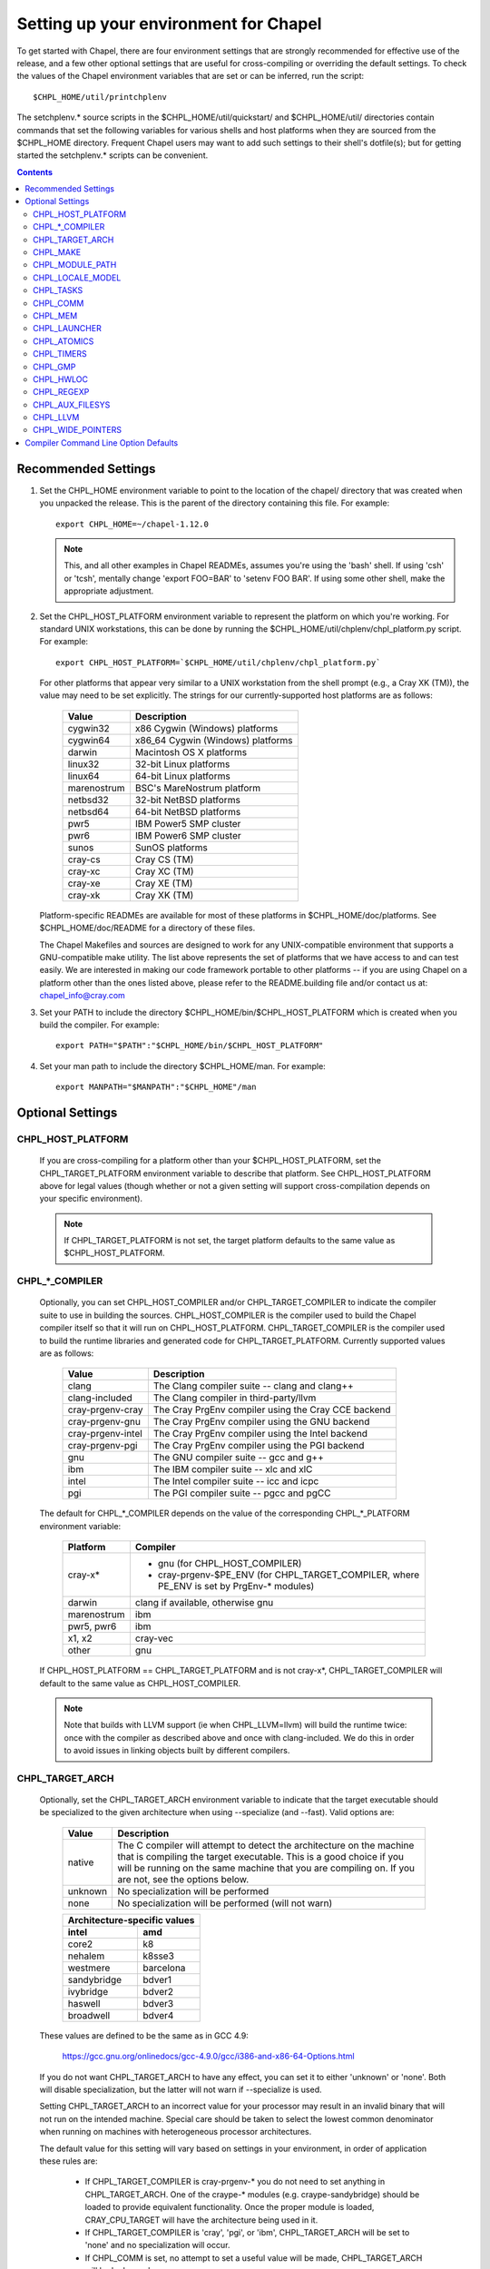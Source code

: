 Setting up your environment for Chapel
======================================

To get started with Chapel, there are four environment settings that are
strongly recommended for effective use of the release, and a few other optional
settings that are useful for cross-compiling or overriding the default
settings.  To check the values of the Chapel environment variables that are set
or can be inferred, run the script::

  $CHPL_HOME/util/printchplenv

The setchplenv.* source scripts in the $CHPL_HOME/util/quickstart/ and
$CHPL_HOME/util/ directories contain commands that set the following variables
for various shells and host platforms when they are sourced from the $CHPL_HOME
directory.  Frequent Chapel users may want to add such settings to their
shell's dotfile(s); but for getting started the setchplenv.* scripts can be
convenient.

.. contents::

Recommended Settings
--------------------

#. Set the CHPL_HOME environment variable to point to the location of the
   chapel/ directory that was created when you unpacked the release.  This is
   the parent of the directory containing this file.  For example::

        export CHPL_HOME=~/chapel-1.12.0

   .. note::
     This, and all other examples in Chapel READMEs, assumes you're using the
     'bash' shell.  If using 'csh' or 'tcsh', mentally change 'export FOO=BAR'
     to 'setenv FOO BAR'.  If using some other shell, make the appropriate
     adjustment.


#. Set the CHPL_HOST_PLATFORM environment variable to represent the platform on
   which you're working.  For standard UNIX workstations, this can be done by
   running the $CHPL_HOME/util/chplenv/chpl_platform.py script.  For example::

        export CHPL_HOST_PLATFORM=`$CHPL_HOME/util/chplenv/chpl_platform.py`

   For other platforms that appear very similar to a UNIX workstation from the
   shell prompt (e.g., a Cray XK (TM)), the value may need to be set
   explicitly.  The strings for our currently-supported host platforms are as
   follows:
   
        ===========  ==================================
        Value        Description
        ===========  ==================================
        cygwin32     x86 Cygwin (Windows) platforms
        cygwin64     x86_64 Cygwin (Windows) platforms
        darwin       Macintosh OS X platforms
        linux32      32-bit Linux platforms
        linux64      64-bit Linux platforms
        marenostrum  BSC's MareNostrum platform
        netbsd32     32-bit NetBSD platforms
        netbsd64     64-bit NetBSD platforms
        pwr5         IBM Power5 SMP cluster
        pwr6         IBM Power6 SMP cluster
        sunos        SunOS platforms
        cray-cs      Cray CS (TM)
        cray-xc      Cray XC (TM)
        cray-xe      Cray XE (TM)
        cray-xk      Cray XK (TM)
        ===========  ==================================

   Platform-specific READMEs are available for most of these platforms in
   $CHPL_HOME/doc/platforms.  See $CHPL_HOME/doc/README for a directory of
   these files.

   The Chapel Makefiles and sources are designed to work for any
   UNIX-compatible environment that supports a GNU-compatible make utility.
   The list above represents the set of platforms that we have access to and
   can test easily.  We are interested in making our code framework portable to
   other platforms -- if you are using Chapel on a platform other than the ones
   listed above, please refer to the README.building file and/or contact us at:
   chapel_info@cray.com

#. Set your PATH to include the directory $CHPL_HOME/bin/$CHPL_HOST_PLATFORM
   which is created when you build the compiler.  For example::

        export PATH="$PATH":"$CHPL_HOME/bin/$CHPL_HOST_PLATFORM"


#. Set your man path to include the directory $CHPL_HOME/man.
   For example::

        export MANPATH="$MANPATH":"$CHPL_HOME"/man

Optional Settings
-----------------

CHPL_HOST_PLATFORM
~~~~~~~~~~~~~~~~~~
   If you are cross-compiling for a platform other than your
   $CHPL_HOST_PLATFORM, set the CHPL_TARGET_PLATFORM environment variable to
   describe that platform.  See CHPL_HOST_PLATFORM above for legal values
   (though whether or not a given setting will support cross-compilation
   depends on your specific environment).

   .. note::
     If CHPL_TARGET_PLATFORM is not set, the target platform defaults to the
     same value as $CHPL_HOST_PLATFORM.

CHPL_*_COMPILER
~~~~~~~~~~~~~~~
   Optionally, you can set CHPL_HOST_COMPILER and/or
   CHPL_TARGET_COMPILER to indicate the compiler suite to use in building the
   sources.  CHPL_HOST_COMPILER is the compiler used to build the Chapel
   compiler itself so that it will run on CHPL_HOST_PLATFORM.
   CHPL_TARGET_COMPILER is the compiler used to build the runtime libraries and
   generated code for CHPL_TARGET_PLATFORM.  Currently supported values are as
   follows:

        =================  ===================================================
        Value              Description
        =================  ===================================================
        clang              The Clang compiler suite -- clang and clang++
        clang-included     The Clang compiler in third-party/llvm
        cray-prgenv-cray   The Cray PrgEnv compiler using the Cray CCE backend
        cray-prgenv-gnu    The Cray PrgEnv compiler using the GNU backend
        cray-prgenv-intel  The Cray PrgEnv compiler using the Intel backend
        cray-prgenv-pgi    The Cray PrgEnv compiler using the PGI backend
        gnu                The GNU compiler suite -- gcc and g++
        ibm                The IBM compiler suite -- xlc and xlC
        intel              The Intel compiler suite -- icc and icpc
        pgi                The PGI compiler suite -- pgcc and pgCC
        =================  ===================================================

   The default for CHPL_*_COMPILER depends on the value of the corresponding
   CHPL_*_PLATFORM environment variable:

        ============  ==================================================
        Platform      Compiler
        ============  ==================================================
        cray-x*       - gnu (for CHPL_HOST_COMPILER)
                      - cray-prgenv-$PE_ENV (for CHPL_TARGET_COMPILER,
                        where PE_ENV is set by PrgEnv-* modules)
        darwin        clang if available, otherwise gnu
        marenostrum   ibm
        pwr5, pwr6    ibm
        x1, x2        cray-vec
        other         gnu
        ============  ==================================================

   If CHPL_HOST_PLATFORM == CHPL_TARGET_PLATFORM and is not cray-x*,
   CHPL_TARGET_COMPILER will default to the same value as CHPL_HOST_COMPILER.

   .. note::
     Note that builds with LLVM support (ie when CHPL_LLVM=llvm) will build the
     runtime twice: once with the compiler as described above and once with
     clang-included. We do this in order to avoid issues in linking objects
     built by different compilers.

CHPL_TARGET_ARCH
~~~~~~~~~~~~~~~~
   Optionally, set the CHPL_TARGET_ARCH environment variable to indicate that
   the target executable should be specialized to the given architecture when
   using --specialize (and --fast). Valid options are:

        ========  =============================================================
        Value     Description
        ========  =============================================================
        native    The C compiler will attempt to detect the architecture on the
                  machine that is compiling the target executable. This is a
                  good choice if you will be running on the same machine that
                  you are compiling on.  If you are not, see the options below.
        unknown   No specialization will be performed
        none      No specialization will be performed (will not warn)
        ========  =============================================================

        =========== ================
        Architecture-specific values
        ----------------------------
        intel       amd
        =========== ================
        core2           k8
        nehalem         k8sse3
        westmere        barcelona
        sandybridge     bdver1
        ivybridge       bdver2
        haswell         bdver3
        broadwell       bdver4
        =========== ================

   These values are defined to be the same as in GCC 4.9:

        https://gcc.gnu.org/onlinedocs/gcc-4.9.0/gcc/i386-and-x86-64-Options.html

   If you do not want CHPL_TARGET_ARCH to have any effect, you can set it to
   either 'unknown' or 'none'. Both will disable specialization, but the latter
   will not warn if --specialize is used.

   Setting CHPL_TARGET_ARCH to an incorrect value for your processor may result
   in an invalid binary that will not run on the intended machine.  Special
   care should be taken to select the lowest common denominator when running on
   machines with heterogeneous processor architectures.

   The default value for this setting will vary based on settings in your
   environment, in order of application these rules are:

        * If CHPL_TARGET_COMPILER is cray-prgenv-* you do not need to set
          anything in CHPL_TARGET_ARCH. One of the craype-* modules (e.g.
          craype-sandybridge) should be loaded to provide equivalent
          functionality. Once the proper module is loaded, CRAY_CPU_TARGET will
          have the architecture being used in it.

        * If CHPL_TARGET_COMPILER is 'cray', 'pgi', or 'ibm', CHPL_TARGET_ARCH
          will be set to 'none' and no specialization will occur.

        * If CHPL_COMM is set, no attempt to set a useful value will be made,
          CHPL_TARGET_ARCH will be 'unknown'.

        * If CHPL_TARGET_PLATFORM is 'darwin', 'linux*', or 'cygwin*'
          CHPL_TARGET_ARCH will be 'native', passing the responsibility off to
          the backend C compiler to detect the specifics of the hardware.


CHPL_MAKE
~~~~~~~~~
   Optionally, set the CHPL_MAKE environment variable to indicate the
   GNU-compatible make utility that you want the compiler back-end to invoke
   when compiling the generated C code.  If not set, this will default to a
   value based on $CHPL_HOST_PLATFORM:

        ==================    ============
        platform              make utility
        ==================    ============
        cygwin*, darwin       make
        linux32, linux64      gmake if available, otherwise make
        other                 gmake
        ==================    ============


CHPL_MODULE_PATH
~~~~~~~~~~~~~~~~
   Optionally, set the CHPL_MODULE_PATH environment variable to provide a list
   of directories to be added to the module search path.  The value of this
   environment variable should be a colon-separated list of directory paths.

   The module search path is used to satisfy 'use' statements in the Chapel
   program.  The complete search path can be displayed using the compiler option
   --print-search-dirs.  It will also include the compiler's standard module
   search paths, those introduced by the -M flag on the command line and
   directories containing the .chpl files named explicitly on the compiler
   command line.

CHPL_LOCALE_MODEL
~~~~~~~~~~~~~~~~~
   Optionally, set the CHPL_LOCALE_MODEL environment variable to
   indicate the locale model you want to use.  Current options are:

        ======== =============================================
        Value    Description
        ======== =============================================
        flat     top-level locales are not further subdivided
        numa     top-level locales are further subdivided into
                 sublocales, each one a NUMA domain
        ======== =============================================

   If unset, CHPL_LOCALE_MODEL defaults to "flat".

   See $CHPL_HOME/doc/technotes/README.localeModels for more information about
   locale models.


CHPL_TASKS
~~~~~~~~~~
   Optionally, set the CHPL_TASKS environment variable to indicate what
   tasking layer you want to use to implement intra-locale parallelism (see
   README.tasks for more information on this option).  Current options are:

        ============== ===================================================
        Value          Description
        ============== ===================================================
        qthreads       use Sandia's Qthreads package
        fifo           use POSIX threads
        massivethreads use U Tokyo's MassiveThreads package
        muxed          use Cray-specific lightweight threading (with Cray
                       pre-built module only)
        ============== ===================================================

   If CHPL_TASKS is not set it defaults to "qthreads" unless the target
   platform is either "cygwin*" or "netbsd*", the target compiler is
   "cray-prgenv-cray", or the target architecture is "knc". For those
   configurations it defaults to "fifo".  On Cray XC and XE (TM) systems when
   using the pre-built module, it defaults to "qthreads".

   .. note::
     Note that the Chapel util/quickstart/setchplenv.* source scripts set
     CHPL_TASKS to 'fifo' to reduce build-time and third-party dependences,
     while the util/setchplenv.* versions leave it unset, resulting in the
     behavior described just above.

   See README.tasks for more information about executing using the various
   CHPL_TASKS options.  See also platforms/README.cray for more information
   about Cray-specific runtime layers.


CHPL_COMM
~~~~~~~~~
   Optionally, set the CHPL_COMM environment variable to indicate what
   communication layer you want to use to implement inter-locale communication.
   Current options are:

        ======= ============================================
        Value   Description
        ======= ============================================
        none    only supports single-locale execution
        gasnet  use the GASNet-based communication layer
        ugni    Cray-specific native communications (with
                Cray pre-built module only)
        ======= ============================================

   If unset, CHPL_COMM defaults to "none" in most cases.  On a Cray system it
   defaults to "gasnet" except when using a pre-built module on a Cray XC or XE
   (TM) system, where it defaults to "ugni".  See README.multilocale for more
   information on executing Chapel programs using multiple locales.  See also
   platforms/README.cray for more information about Cray-specific runtime
   layers.


CHPL_MEM
~~~~~~~~
   Optionally, the CHPL_MEM environment variable can be used to select
   a memory management layer.  Current options are:

        ========= =======================================================
        Value     Description
        ========= =======================================================
        cstdlib   use the standard C malloc/free commands
        dlmalloc  use Doug Lea's memory allocation package
        tcmalloc  use the tcmalloc package from Google Performance Tools
        ========= =======================================================

   If unset, CHPL_MEM defaults to "cstdlib" in most cases.  If comm is "gasnet"
   and you are using the fast or large segments it defaults to "dlmalloc".  If
   comm is "ugni" it defaults to "tcmalloc".  See README.multilocale for more
   information on GASNet segments.


CHPL_LAUNCHER
~~~~~~~~~~~~~
   Optionally, the CHPL_LAUNCHER environment variable can be used to
   select a launcher to get your program up and running.  See README.launcher
   for more information on this variable's default and possible settings.


CHPL_ATOMICS
~~~~~~~~~~~~
   Optionally, the CHPL_ATOMICS environment variable can be used to
   select an implementation for atomic operations in the runtime.  Current
   options are:

        ===========  =====================================================
        Value        Description
        ===========  =====================================================
        intrinsics   implement atomics using target compiler intrinsics
                     (which typically map down to hardware capabilities)
        locks        implement atomics by using Chapel sync variables to
                     protect normal operations
        ===========  =====================================================

   If unset, CHPL_ATOMICS defaults to "intrinsics" for most configurations.  On
   some 32 bit platforms, or if the target compiler is "pgi" or
   "cray-prgenv-pgi" it defaults to "locks".

   .. note::
     gcc 4.8.1 added support for 64 bit atomics on 32 bit platforms.  We
     default to "intrinsics" for 32 bit platforms when using the target
     compiler "gnu" with a recent enough version of gcc.  For older versions or
     other target compilers we default to "locks"

   See the Chapel Language Specification for more information about atomic
   operations in Chapel or doc/technotes/README.atomics for more information
   about the runtime implementation.


CHPL_TIMERS
~~~~~~~~~~~
   Optionally, the CHPL_TIMERS environment variable can be used to
   select an implementation for Chapel's timers.  Current options are:

       generic
         use a gettimeofday()-based implementation

   If unset, CHPL_TIMERS defaults to "generic"


CHPL_GMP
~~~~~~~~
   Optionally, the CHPL_GMP environment variable can select between
   no GMP support, using the GMP distributed with Chapel in third-party, or
   using a system GMP. Current options are:

       =======  ============================================================
       Value     Description
       =======  ============================================================
       system   assume GMP is already installed (#include gmp.h, -lgmp)
       none     do not build GMP support into the Chapel runtime
       gmp      use the GMP distribution bundled with Chapel in third-party
       =======  ============================================================

   If unset, Chapel will attempt to build GMP using CHPL_TARGET_COMPILER
   (noting that the bundled version may not be supported by all compilers).
   Based on the outcome, Chapel will default to:

       ======= ====================================================
       Value   Description
       ======= ====================================================
       gmp     if the build was successful
       system  if unsuccessful and CHPL_TARGET_PLATFORM is cray-x*
       none    otherwise
       ======= ====================================================

   .. note::
     Note that the Chapel util/quickstart/setchplenv.* source scripts set
     CHPL_GMP to 'none' while the util/setchplenv.* versions leave it unset,
     resulting in the behavior described just above.


CHPL_HWLOC
~~~~~~~~~~
   Optionally, the CHPL_HWLOC environment variable can select between
   no hwloc support or using the hwloc package distributed with Chapel in
   third-party.  Note that hwloc is only used by the qthreads tasking layer,
   and does not need to be built for other tasking layers.  Current options
   are:

       ======= ==============================================================
       Value   Description
       ======= ==============================================================
       none    do not build hwloc support into the Chapel runtime
       hwloc   use the hwloc distribution bundled with Chapel in third-party
       ======= ==============================================================

   If unset, CHPL_HWLOC defaults to "hwloc" if CHPL_TASKS is "qthreads", unless
   the target platform is knc.  In all other cases it defaults to "none".  In
   the unlikely event the bundled hwloc distribution does not build
   successfully, it should still be possible to use qthreads.  Manually set
   CHPL_HWLOC to "none" and rebuild in this case (and please file a bug with
   the Chapel team.)  Building without hwloc should not have a large
   performance impact when CHPL_LOCALE_MODEL is "flat" but will drastically
   hurt performance for "numa".


CHPL_REGEXP
~~~~~~~~~~~
   Optionally, the CHPL_REGEXP environment variable can be used to
   enable regular expression operations as documented in
   doc/technotes/README.regexp and defined in modules/standard/Regexp.chpl.
   Current options are:

       ======= ==============================================
       Value   Description
       ======= ==============================================
       re2     use the re2 distribution in third-party
       none    do not support regular expression operations
       ======= ==============================================

   If unset, Chapel will attempt to build RE2 using CHPL_TARGET_COMPILER
   (noting that the bundled version may not be supported by all compilers).
   Based on the outcome, Chapel will default to:

       ======= ===============================
       Value   Description
       ======= ===============================
       re2     if the build was successful
       none    otherwise
       ======= ===============================

   .. note::
     Note that the Chapel util/quickstart/setchplenv.* source scripts set
     CHPL_REGEXP to 'none' while the util/setchplenv.* versions leave it unset,
     resulting in the behavior described just above.


CHPL_AUX_FILESYS
~~~~~~~~~~~~~~~~
   Optionally, the CHPL_AUX_FILESYS environment variable can be used to
   request that runtime support for filesystems beyond the usual Linux one be
   present.  Current options are:

       ====== =================================================
       Value  Description
       ====== =================================================
       none   only support traditional Linux filesystems
       hdfs   also support HDFS filesystems
       curl   also support CURL as a filesystem interface
       ====== =================================================

   If unset, CHPL_AUX_FILESYS defaults to "none".

   See $CHPL_HOME/doc/technotes/README.hdfs for more information about
   HDFS support.
   See $CHPL_HOME/doc/technotes/README.curl for more information about
   CURL support.


CHPL_LLVM
~~~~~~~~~
   Optionally, the CHPL_LLVM environment variable can be used to
   enable support for the LLVM back-end to the Chapel compiler (see
   doc/technotes/README.llvm) or to support extern blocks in Chapel code via
   the Clang compiler (see doc/technotes/README.extern).  Current options are:

       ====== ======================================================
       Value  Description
       ====== ======================================================
       llvm   use the llvm/clang distribution in third-party
       none   do not support llvm-/clang-related features
       ====== ======================================================

   If unset, CHPL_LLVM defaults to "llvm" if you've already installed llvm in
   third-party and "none" otherwise.


CHPL_WIDE_POINTERS
~~~~~~~~~~~~~~~~~~
   Optionally, the CHPL_WIDE_POINTERS environment variable can be used to
   specify the wide pointer format for multilocale programs.  Current options
   are:

       ======== =============================================================
       Value    Description
       ======== =============================================================
       struct   store wide pointers in structures which may span more than
                one word
       nodeN    ("N" a number, 2 <= N <= 60) store wide pointers in single
                words, with N bits used to store the node (top level locale)
                number and the rest containing the address on that node
       ======== =============================================================

   CHPL_WIDE_POINTERS is used to select between two modes of operation.  One is
   universally applicable; the other has restricted applicability but may
   reduce remote communication.

   If unset, CHPL_WIDE_POINTERS defaults to "struct".  This setting works in
   all situations and in particular, it is compatible with all locale models
   including the hierarchical ones.  The "nodeN" option does not work with
   hierarchical locale models and is only useful with the LLVM backend, which
   is currently experimental.  However, when used, it allows LLVM to understand
   and optimize remote transfers, potentially reducing the amount of
   communication a program performs.  See doc/technotes/README.llvm for more
   information about CHPL_WIDE_POINTERS=nodeN.

Compiler Command Line Option Defaults
-------------------------------------

Most of the compiler's command line options support setting a default value for
the option via an environment variable.  To see a list of the environment
variables that support each option, run the compiler with the --help-env flag.
For boolean flags and toggles, setting the environment variable to any value
selects that flag.
